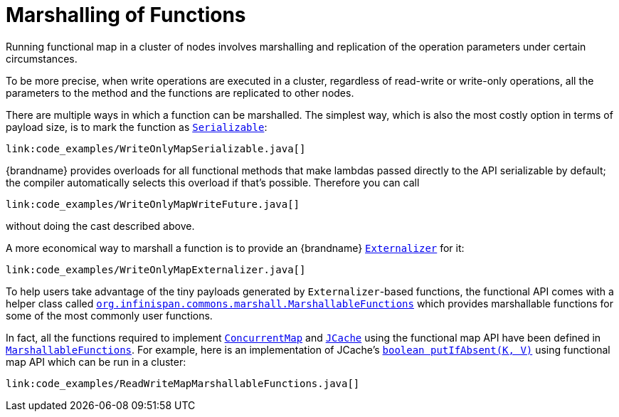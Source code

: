 ifdef::context[:parent-context: {context}]
[id="marshalling-of-functions_{context}"]
= Marshalling of Functions
:context: marshalling-of-functions

Running functional map in a cluster of nodes involves marshalling and
replication of the operation parameters under certain circumstances.

To be more precise, when write operations are executed in a cluster,
regardless of read-write or write-only operations, all the parameters
to the method and the functions are replicated to other nodes.

There are multiple ways in which a function can be marshalled. The simplest
way, which is also the most costly option in terms of payload size, is
to mark the function as
link:{jdkdocroot}/java/io/Serializable.html[`Serializable`]:

[source,java]
----
link:code_examples/WriteOnlyMapSerializable.java[]
----

{brandname} provides overloads for all functional methods that make lambdas
passed directly to the API serializable by default; the compiler automatically selects
this overload if that's possible. Therefore you can call

[source,java]
----
link:code_examples/WriteOnlyMapWriteFuture.java[]
----

without doing the cast described above.

A more economical way to marshall a function is to provide an {brandname}
link:{javadocroot}/org/infinispan/commons/marshall/Externalizer.html[`Externalizer`] for it:

[source,java]
----
link:code_examples/WriteOnlyMapExternalizer.java[]
----

To help users take advantage of the tiny payloads generated by
`Externalizer`-based functions, the functional API comes with a helper
class called
link:{javadocroot}/org/infinispan/commons/marshall/MarshallableFunctions.html[`org.infinispan.commons.marshall.MarshallableFunctions`]
which provides marshallable functions for some of the most commonly user
functions.

In fact, all the functions required to implement
link:{jdkdocroot}/java/util/concurrent/ConcurrentMap.html[`ConcurrentMap`]
and
link:https://github.com/jsr107/jsr107spec/blob/v1.0.0/src/main/java/javax/cache/Cache.java[`JCache`]
using the functional map API have been defined in
link:{javadocroot}/org/infinispan/commons/marshall/MarshallableFunctions.html[`MarshallableFunctions`].
For example, here is an implementation of JCache's
link:https://github.com/jsr107/jsr107spec/blob/v1.0.0/src/main/java/javax/cache/Cache.java#L283[`boolean putIfAbsent(K, V)`]
using functional map API which can be run in a cluster:

[source,java]
----
link:code_examples/ReadWriteMapMarshallableFunctions.java[]
----


ifdef::parent-context[:context: {parent-context}]
ifndef::parent-context[:!context:]